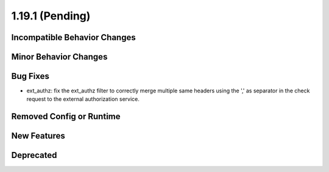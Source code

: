 1.19.1 (Pending)
======================

Incompatible Behavior Changes
-----------------------------

Minor Behavior Changes
----------------------

Bug Fixes
---------

* ext_authz: fix the ext_authz filter to correctly merge multiple same headers using the ',' as separator in the check request to the external authorization service.

Removed Config or Runtime
-------------------------

New Features
------------

Deprecated
----------
